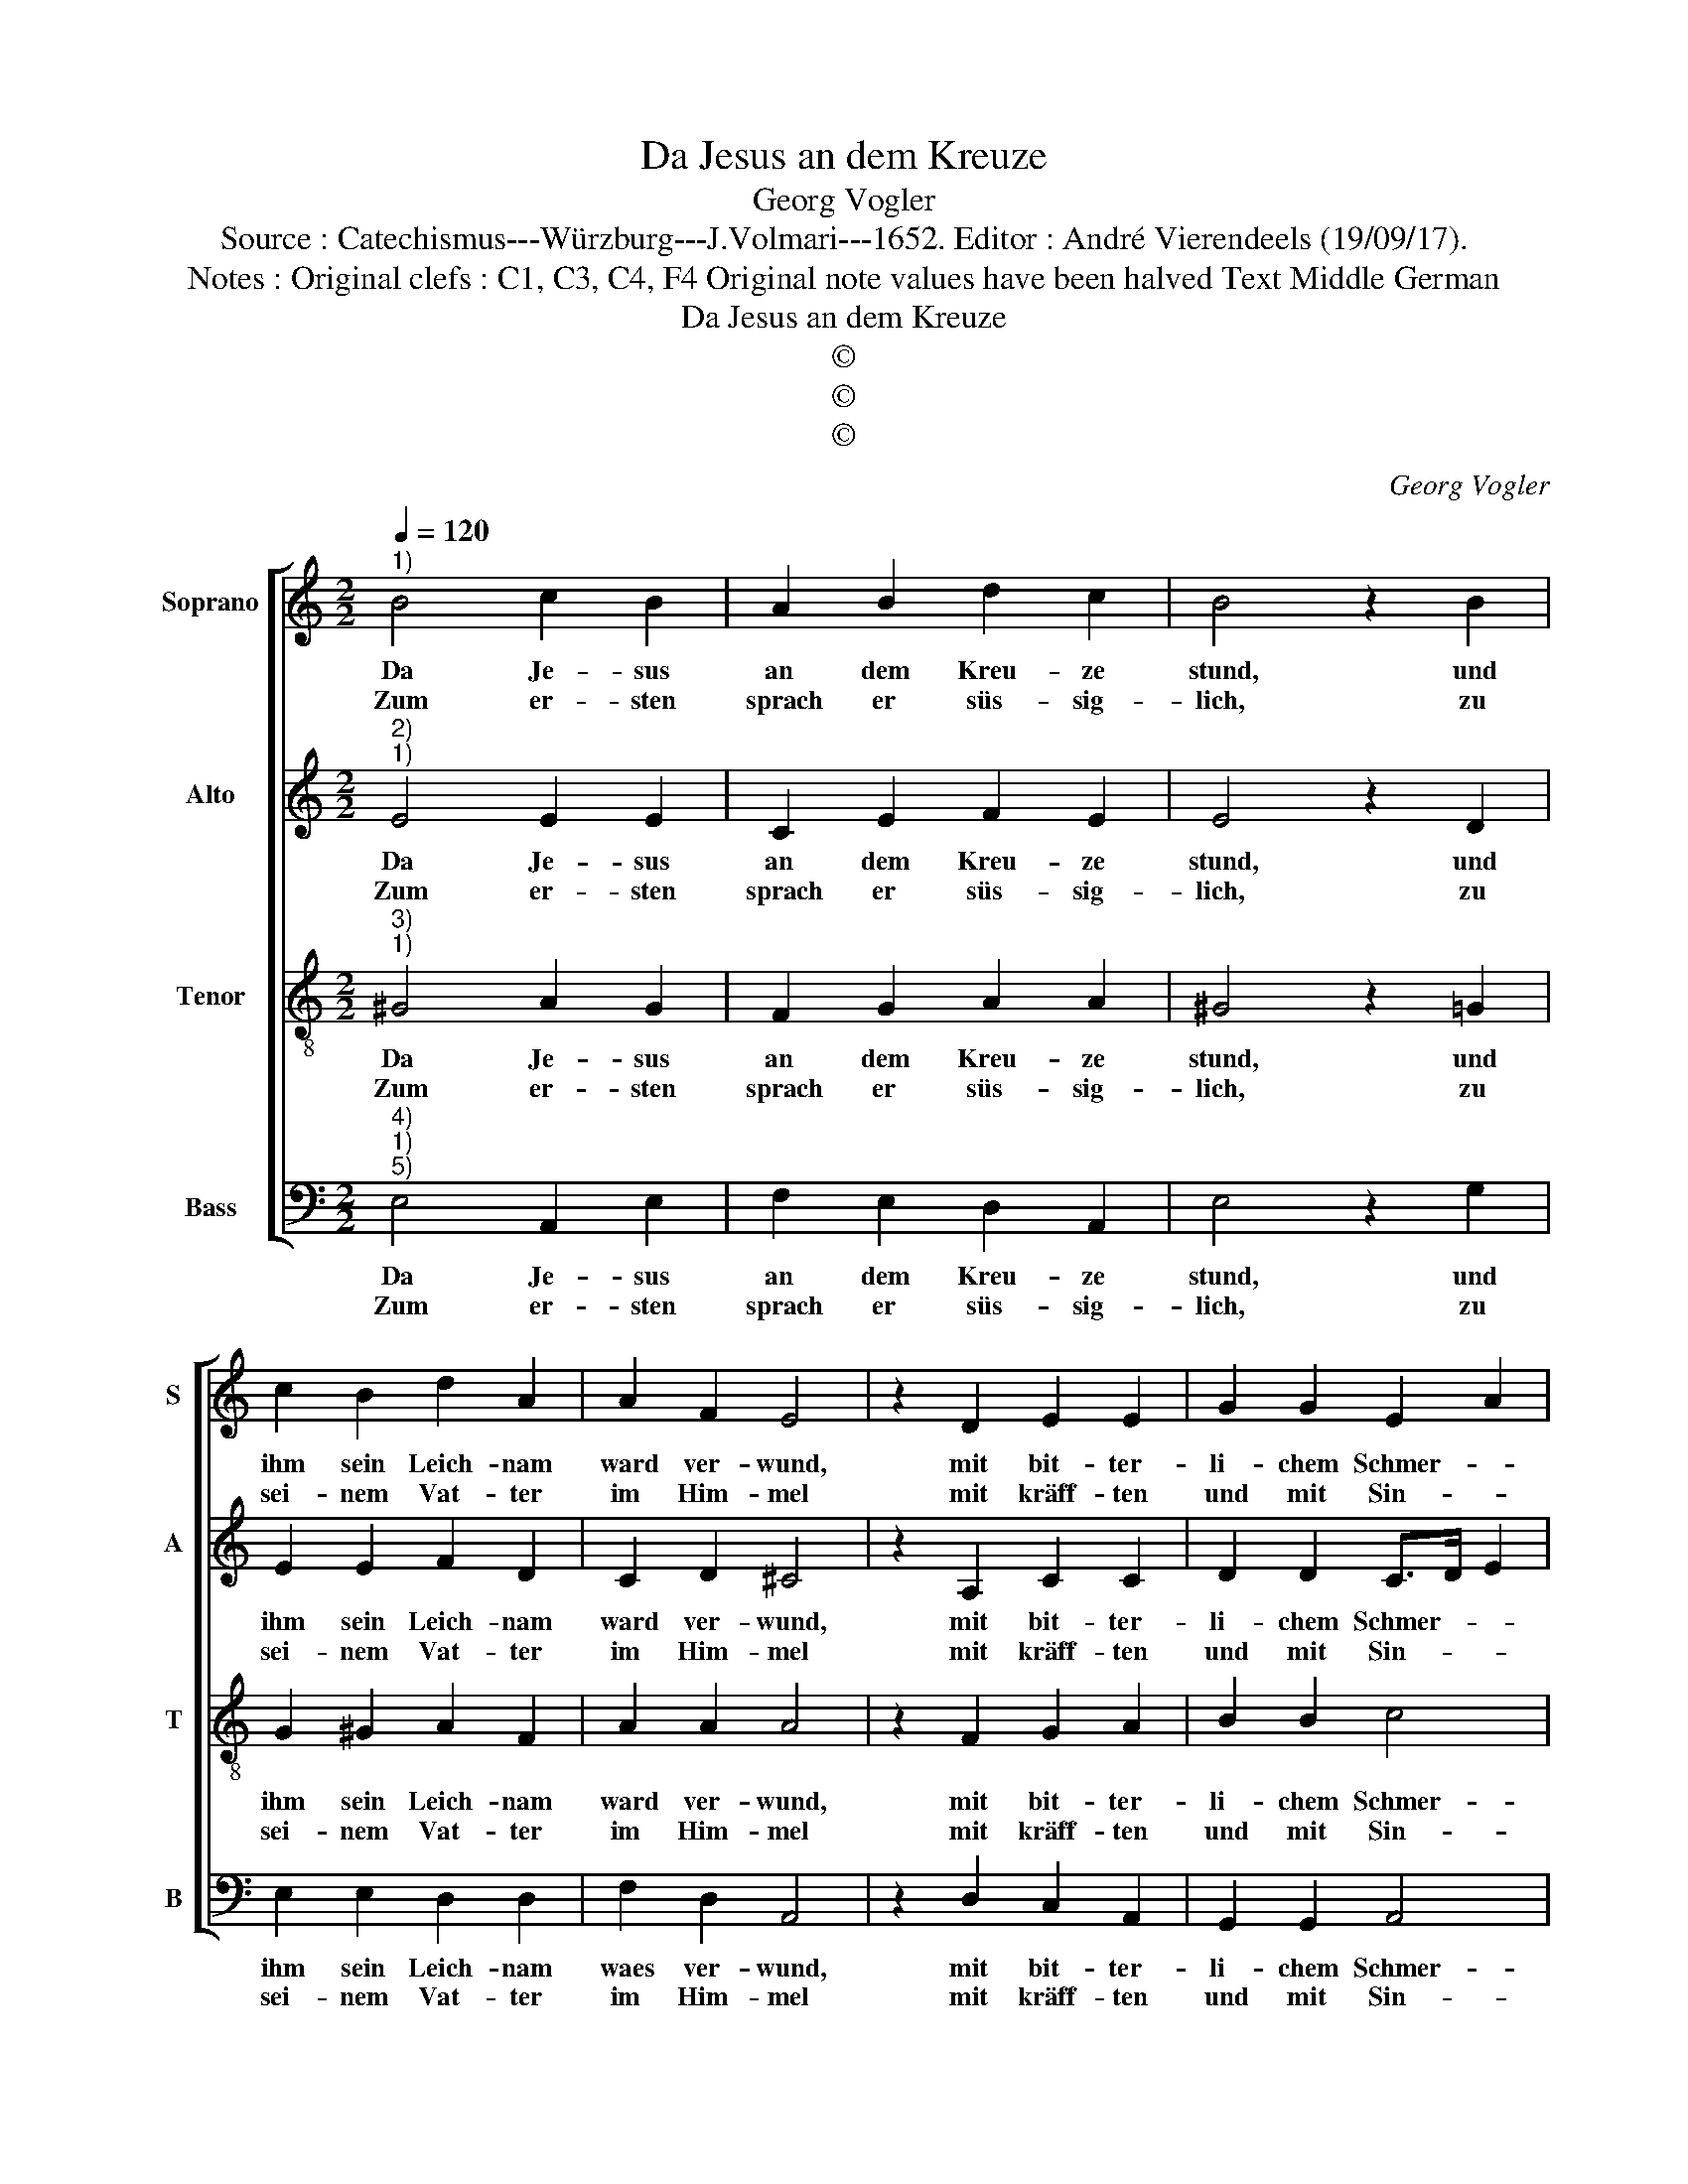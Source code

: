 X:1
T:Da Jesus an dem Kreuze
T:Georg Vogler
T:Source : Catechismus---Würzburg---J.Volmari---1652. Editor : André Vierendeels (19/09/17).
T:Notes : Original clefs : C1, C3, C4, F4 Original note values have been halved Text Middle German
T:Da Jesus an dem Kreuze
T:©
T:©
T:©
C:Georg Vogler
Z:©
%%score [ 1 2 3 4 ]
L:1/8
Q:1/4=120
M:2/2
K:C
V:1 treble nm="Soprano" snm="S"
V:2 treble nm="Alto" snm="A"
V:3 treble-8 nm="Tenor" snm="T"
V:4 bass nm="Bass" snm="B"
V:1
"^1)" B4 c2 B2 | A2 B2 d2 c2 | B4 z2 B2 | c2 B2 d2 A2 | A2 F2 E4 | z2 D2 E2 E2 | G2 G2 E2 A2 | %7
w: Da Je- sus|an dem Kreu- ze|stund, und|ihm sein Leich- nam|ward ver- wund,|mit bit- ter-|li- chem Schmer- *|
w: Zum er- sten|sprach er süs- sig-|lich, zu|sei- nem Vat- ter|im Him- mel|mit kräff- ten|und mit Sin- *|
 ^G4 z2 B2 | c2 B2 A2 ^G2 | A2 F2 E4 | z2 D2 F2 G2 | A2 A2 G2 F2 | E8 |] %13
w: tzen, die|sie- ben Wort die|Je- sus sprach,|die be- tracht|in dei- nen Her-|tzen.|
w: nen: Ver-|gib ihn, Vat- ter|sie wiss'n nicht,|was sie an|mir ver- brin- *|gen.|
V:2
"^2)""^1)" E4 E2 E2 | C2 E2 F2 E2 | E4 z2 D2 | E2 E2 F2 D2 | C2 D2 ^C4 | z2 A,2 C2 C2 | %6
w: Da Je- sus|an dem Kreu- ze|stund, und|ihm sein Leich- nam|ward ver- wund,|mit bit- ter-|
w: Zum er- sten|sprach er süs- sig-|lich, zu|sei- nem Vat- ter|im Him- mel|mit kräff- ten|
 D2 D2 C>D E2 | E4 z2 E2 | E2 E2 C2 E2 | E2 D2 ^C4 | z2 A,2 D2 E2 | F2 F2 E2 D2 | B,8 |] %13
w: li- chem Schmer- * *|tzen, die|sie- ben Wort die|Je- sus sprach,|die be- tracht|in dei- nen Her-|tzen.|
w: und mit Sin- * *|nen: Ver-|gib ihn, Vat- ter|sie wiss'n nicht,|was sie an|mir ver- brin- *|gen.|
V:3
"^3)""^1)" ^G4 A2 G2 | F2 G2 A2 A2 | ^G4 z2 =G2 | G2 ^G2 A2 F2 | A2 A2 A4 | z2 F2 G2 A2 | %6
w: Da Je- sus|an dem Kreu- ze|stund, und|ihm sein Leich- nam|ward ver- wund,|mit bit- ter-|
w: Zum er- sten|sprach er süs- sig-|lich, zu|sei- nem Vat- ter|im Him- mel|mit kräff- ten|
 B2 B2 c4 | B4 z2 ^G2 | A2 ^G2 A2 B2 | A2 A2 A4 | z2 F2 A2 c2 | d2 c2 c>B A2 | ^G8 |] %13
w: li- chem Schmer-|tzen, die|sie- ben Wort die|Je- sus sprach,|die be- tracht|in dei- nen _ Her-|tzen.|
w: und mit Sin-|nen: Ver-|gib ihn, Vat- ter|sie wiss'n nicht,|was sie an|mir ver- brin- * *|gen.|
V:4
"^4)""^1)""^5)" E,4 A,,2 E,2 | F,2 E,2 D,2 A,,2 | E,4 z2 G,2 | E,2 E,2 D,2 D,2 | F,2 D,2 A,,4 | %5
w: Da Je- sus|an dem Kreu- ze|stund, und|ihm sein Leich- nam|waes ver- wund,|
w: Zum er- sten|sprach er süs- sig-|lich, zu|sei- nem Vat- ter|im Him- mel|
 z2 D,2 C,2 A,,2 | G,,2 G,,2 A,,4 | E,4 z2 E,2 | A,,2 E,2 F,2 E,2 | ^C,2 D,2 A,,4 | %10
w: mit bit- ter-|li- chem Schmer-|tzen, die|sie- ben Wort die|Je- sus sprach,|
w: mit kräff- ten|und mit Sin-|nen: Ver-|gib ihn, Vat- ter|sie wiss'n nicht,|
 z2 D,2 D,2 C,2 | F,2 F,2 C,2 D,2 | E,8 |] %13
w: die be- tracht|in dei- nen Her-|tzen.|
w: was sie an|mir ver- brin- gen.|Dar-|

